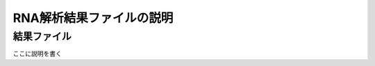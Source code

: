 ========================================
RNA解析結果ファイルの説明
========================================

結果ファイル
------------------
ここに説明を書く



